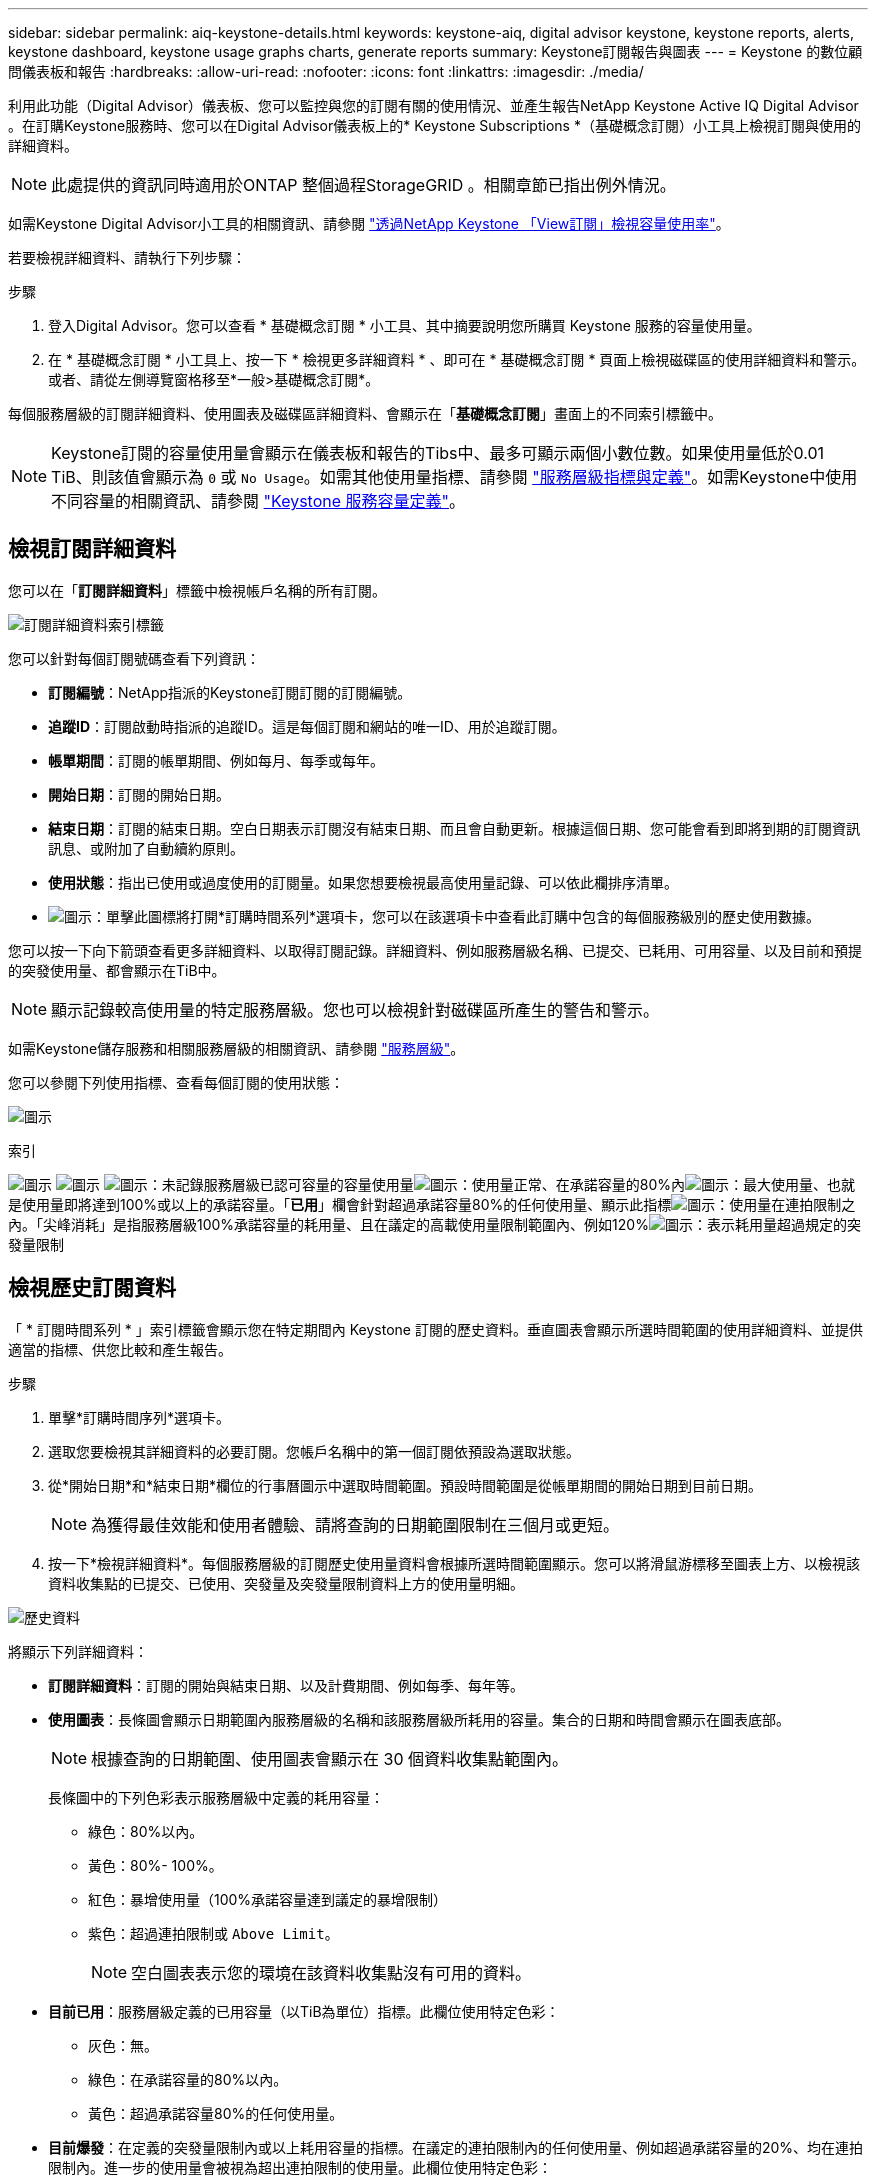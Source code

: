 ---
sidebar: sidebar 
permalink: aiq-keystone-details.html 
keywords: keystone-aiq, digital advisor keystone, keystone reports, alerts, keystone dashboard, keystone usage graphs charts, generate reports 
summary: Keystone訂閱報告與圖表 
---
= Keystone 的數位顧問儀表板和報告
:hardbreaks:
:allow-uri-read: 
:nofooter: 
:icons: font
:linkattrs: 
:imagesdir: ./media/


[role="lead"]
利用此功能（Digital Advisor）儀表板、您可以監控與您的訂閱有關的使用情況、並產生報告NetApp Keystone Active IQ Digital Advisor 。在訂購Keystone服務時、您可以在Digital Advisor儀表板上的* Keystone Subscriptions *（基礎概念訂閱）小工具上檢視訂閱與使用的詳細資料。


NOTE: 此處提供的資訊同時適用於ONTAP 整個過程StorageGRID 。相關章節已指出例外情況。

如需Keystone Digital Advisor小工具的相關資訊、請參閱 https://docs.netapp.com/us-en/active-iq/view_keystone_capacity_utilization.html["透過NetApp Keystone 「View訂閱」檢視容量使用率"^]。

若要檢視詳細資料、請執行下列步驟：

.步驟
. 登入Digital Advisor。您可以查看 * 基礎概念訂閱 * 小工具、其中摘要說明您所購買 Keystone 服務的容量使用量。
. 在 * 基礎概念訂閱 * 小工具上、按一下 * 檢視更多詳細資料 * 、即可在 * 基礎概念訂閱 * 頁面上檢視磁碟區的使用詳細資料和警示。或者、請從左側導覽窗格移至*一般>基礎概念訂閱*。


每個服務層級的訂閱詳細資料、使用圖表及磁碟區詳細資料、會顯示在「*基礎概念訂閱*」畫面上的不同索引標籤中。


NOTE: Keystone訂閱的容量使用量會顯示在儀表板和報告的Tibs中、最多可顯示兩個小數位數。如果使用量低於0.01 TiB、則該值會顯示為 `0` 或 `No Usage`。如需其他使用量指標、請參閱 https://docs.netapp.com/us-en/keystone/nkfsosm_service_level_metrics_and_definitions.html["服務層級指標與定義"]。如需Keystone中使用不同容量的相關資訊、請參閱 https://docs.netapp.com/us-en/keystone/nkfsosm_keystone_service_capacity_definitions.html["Keystone 服務容量定義"]。



== 檢視訂閱詳細資料

您可以在「*訂閱詳細資料*」標籤中檢視帳戶名稱的所有訂閱。

image:aiq-ks-dtls.png["訂閱詳細資料索引標籤"]

您可以針對每個訂閱號碼查看下列資訊：

* *訂閱編號*：NetApp指派的Keystone訂閱訂閱的訂閱編號。
* *追蹤ID*：訂閱啟動時指派的追蹤ID。這是每個訂閱和網站的唯一ID、用於追蹤訂閱。
* *帳單期間*：訂閱的帳單期間、例如每月、每季或每年。
* *開始日期*：訂閱的開始日期。
* *結束日期*：訂閱的結束日期。空白日期表示訂閱沒有結束日期、而且會自動更新。根據這個日期、您可能會看到即將到期的訂閱資訊訊息、或附加了自動續約原則。
* *使用狀態*：指出已使用或過度使用的訂閱量。如果您想要檢視最高使用量記錄、可以依此欄排序清單。
* image:aiq-ks-time-icon.png["圖示"]：單擊此圖標將打開*訂購時間系列*選項卡，您可以在該選項卡中查看此訂購中包含的每個服務級別的歷史使用數據。


您可以按一下向下箭頭查看更多詳細資料、以取得訂閱記錄。詳細資料、例如服務層級名稱、已提交、已耗用、可用容量、以及目前和預提的突發使用量、都會顯示在TiB中。


NOTE: 顯示記錄較高使用量的特定服務層級。您也可以檢視針對磁碟區所產生的警告和警示。

如需Keystone儲存服務和相關服務層級的相關資訊、請參閱 https://docs.netapp.com/us-en/keystone/nkfsosm_performance.html["服務層級"]。

您可以參閱下列使用指標、查看每個訂閱的使用狀態：

image:usage-indicator.png["圖示"]

.索引
image:usage-indicator.png["圖示"]
image:usage-indicator.png["圖示"]
image:icon-grey.png["圖示"]：未記錄服務層級已認可容量的容量使用量image:icon-green.png["圖示"]：使用量正常、在承諾容量的80%內image:icon-amber.png["圖示"]：最大使用量、也就是使用量即將達到100%或以上的承諾容量。「*已用*」欄會針對超過承諾容量80%的任何使用量、顯示此指標image:icon-red.png["圖示"]：使用量在連拍限制之內。「尖峰消耗」是指服務層級100%承諾容量的耗用量、且在議定的高載使用量限制範圍內、例如120%image:icon-purple.png["圖示"]：表示耗用量超過規定的突發量限制



== 檢視歷史訂閱資料

「 * 訂閱時間系列 * 」索引標籤會顯示您在特定期間內 Keystone 訂閱的歷史資料。垂直圖表會顯示所選時間範圍的使用詳細資料、並提供適當的指標、供您比較和產生報告。

.步驟
. 單擊*訂購時間序列*選項卡。
. 選取您要檢視其詳細資料的必要訂閱。您帳戶名稱中的第一個訂閱依預設為選取狀態。
. 從*開始日期*和*結束日期*欄位的行事曆圖示中選取時間範圍。預設時間範圍是從帳單期間的開始日期到目前日期。
+

NOTE: 為獲得最佳效能和使用者體驗、請將查詢的日期範圍限制在三個月或更短。

. 按一下*檢視詳細資料*。每個服務層級的訂閱歷史使用量資料會根據所選時間範圍顯示。您可以將滑鼠游標移至圖表上方、以檢視該資料收集點的已提交、已使用、突發量及突發量限制資料上方的使用量明細。


image:aiq-ks-subtime-2.png["歷史資料"]

將顯示下列詳細資料：

* *訂閱詳細資料*：訂閱的開始與結束日期、以及計費期間、例如每季、每年等。
* *使用圖表*：長條圖會顯示日期範圍內服務層級的名稱和該服務層級所耗用的容量。集合的日期和時間會顯示在圖表底部。
+

NOTE: 根據查詢的日期範圍、使用圖表會顯示在 30 個資料收集點範圍內。

+
長條圖中的下列色彩表示服務層級中定義的耗用容量：

+
** 綠色：80%以內。
** 黃色：80%- 100%。
** 紅色：暴增使用量（100%承諾容量達到議定的暴增限制）
** 紫色：超過連拍限制或 `Above Limit`。
+

NOTE: 空白圖表表示您的環境在該資料收集點沒有可用的資料。



* *目前已用*：服務層級定義的已用容量（以TiB為單位）指標。此欄位使用特定色彩：
+
** 灰色：無。
** 綠色：在承諾容量的80%以內。
** 黃色：超過承諾容量80%的任何使用量。


* *目前爆發*：在定義的突發量限制內或以上耗用容量的指標。在議定的連拍限制內的任何使用量、例如超過承諾容量的20%、均在連拍限制內。進一步的使用量會被視為超出連拍限制的使用量。此欄位使用特定色彩：
+
** 灰色：無。
** 紅色：爆發
** 紫色：超出連拍限制。


* *預提突發*：目前計費期間每月計算的預提突發用量或耗用容量指標。應計的突發使用量是根據服務層級的已確認和已用容量來計算： `(consumed - committed)/365.25/12`。
+

NOTE: *目前耗用*、*目前爆發*及*預提爆發*指標、可決定訂閱計費期間的使用量、而非查詢的日期範圍。



.<strong> Data Protect查詢 </strong> 的詳細資料
[%collapsible]
====
如果您已訂閱資料保護（ DP ）服務、您可以在 * 訂閱時間系列 * 索引標籤上、根據 MetroCluster 主要和鏡射站台來檢視使用資料的分隔。

如需資料保護的相關資訊、請參閱 https://docs.netapp.com/us-en/keystone/nkfsosm_data_protection.html["資料保護"]。

如果您的 ONTAP 儲存環境中的叢集是在 MetroCluster 設定中設定、則 Keystone 訂閱的使用量資料會分割成同一時間系列圖表、以顯示基礎服務層級的主要站台和鏡射站台使用量。


NOTE: 消費橫條圖只會分割為基本服務層級。對於 DP 服務層級、不會顯示此標界。

.資料保護服務層級
對於 DP 服務層級、總使用量會分割、每個站台的使用量會以個別的訂閱方式反映並計費；這是主要站台的一項訂閱、鏡射站台的另一項訂閱。因此、當您在 * 訂閱時間系列 * 索引標籤上選取主要站台的訂閱編號時、 DP 服務層級的使用率圖表只會顯示主要站台的個別使用量詳細資料。由於 MetroCluster 組態中的每個站台都會做為來源和鏡射、因此每個站台的總使用量都會包含在該站台建立的來源和鏡射磁碟區。

.基礎服務層級
不過、對於基礎服務層級、每個磁碟區都會依照主要站台和鏡射站台的資源配置來收費、因此相同的長條圖會根據主要站台和鏡射站台的使用量來分割。

.主要訂閱內容
下圖顯示 _ 極致 _ 服務層級和主要訂閱號碼的圖表。同一時間系列圖表會以主要站台所使用的彩色代碼較淡的陰影標記鏡射站台使用量。滑鼠游標上的工具提示會分別顯示主要站台和鏡射站台的消耗分佈（在 TiB 中）、分別為 1.02 TiB 和 1.05 TiB 。

image:mcc-chart.png["MCC 主要"]

對於 _ 資料保護極致 _ 服務層級、圖表如下所示：

image:dp-src.png["MCC 主要基礎"]

.次要（鏡射網站）訂閱內容
當您檢查次要訂閱時、您可以看到相同資料收集點的 _Extreme 服務層級橫條圖會反轉、而主要站台和鏡射站台的使用量分別為 1.05 TiB 和 1.02 TiB 。

image:mcc-chart-mirror.png["MCC 鏡射"]

對於 _ 資料保護極致 _ 服務層級、圖表會顯示在同一個集合點：

image:dp-mir.png["MCC 鏡射基礎"]

如需 MetroCluster 如何保護資料的相關資訊、請參閱 https://docs.netapp.com/us-en/ontap-metrocluster/manage/concept_understanding_mcc_data_protection_and_disaster_recovery.html["瞭MetroCluster 解資料保護與災難恢復"^]。

====


== 檢視系統詳細資料

在*系統詳細資料*索引標籤上、您可以在ONTAP 下列項目中檢視用量的使用量和其他詳細資料：針對功能、此索引標籤會顯示節點及其在物件儲存環境中的個別使用情形StorageGRID 。

.流通量資訊</strong> <strong>
[%collapsible]
====
針對功能、*系統詳細資料*索引標籤會顯示Keystone訂閱所管理儲存環境中磁碟區的容量使用量、磁碟區類型、叢集、Aggregate及服務層級等資訊ONTAP 。

.步驟
. 按一下*系統詳細資料*索引標籤。
. 選取訂閱編號。依預設、會選取第一個可用的訂閱號碼。
+
隨即顯示Volume詳細資料。您可以在欄之間捲動、並將滑鼠游標停留在欄標題旁的資訊圖示上、以深入瞭解這些欄。您可以依欄排序、並篩選清單以檢視特定資訊。

+

NOTE: 對於資料保護服務、會出現另一欄、指出磁碟區是 MetroCluster 組態中的主要磁碟區還是鏡射磁碟區。您可以按一下*複製節點序號*按鈕來複製個別節點序號。



image:aiq-ks-sysdtls.png["系統詳細資料索引標籤"]

====
.不只是個物件、更是個物件</strong> <strong>
[%collapsible]
====
對於物件、此索引標籤會顯示物件儲存環境中節點的邏輯使用量StorageGRID 。

.步驟
. 按一下*系統詳細資料*索引標籤。
. 選取訂閱編號。依預設、會選取第一個可用的訂閱號碼。選取訂閱編號後、即會啟用物件儲存詳細資料的連結。
+
image:sg-link.png["SG 系統詳細資料"]

. 按一下連結、即可檢視每個節點的節點名稱和邏輯使用詳細資料。
+
image:sg-link-2.png["SG 快顯視窗"]



====


== 產生報告

您可以按一下*下載CSV*按鈕、針對訂閱詳細資料、時間範圍的歷史使用資料、以及每個索引標籤的系統詳細資料、來產生及檢視報告： image:download-icon.png["下載報告圖示"]

詳細資料會以CSV格式產生、您可以儲存以供未來使用。

在 * 訂閱時間系列 * 索引標籤中、您可以選擇下載查詢日期範圍的預設 30 個資料收集點或每日報告的報告。

image:aiq-report-dnld.png["報告範例"]

*訂購時間系列*標籤的範例報告、其中會轉換圖形資料：

image:report.png["報告範例"]



== 檢視警示

儀表板上的警示會傳送警示訊息、讓您瞭解儲存環境中發生的問題。

警示可分為兩種類型：

* *資訊*：如為訂閱即將結束等問題、您可以看到資訊警示。將游標停留在資訊圖示上、即可深入瞭解問題。
* *警告*：不符合法規的問題會顯示為警告。例如、如果託管叢集內有未附加調適性QoS（AQO）原則的磁碟區、您會看到一則警告訊息。您可以按一下警告訊息上的連結、在「*系統詳細資料*」索引標籤中查看不相容磁碟區的清單。
+
如需AQO原則的相關資訊、請參閱 https://docs.netapp.com/us-en/keystone/nkfsosm_kfs_billing.html#billing-and-adaptive-qos-policies["計費和調適性 QoS 原則"]。



image:alert-aiq.png["警示"]

請聯絡NetApp支援部門、以取得這些警示與警告訊息的詳細資訊。如需相關資訊、請參閱 https://docs.netapp.com/us-en/keystone/sewebiug_raise_a_service_request.html["提出服務要求"]。
